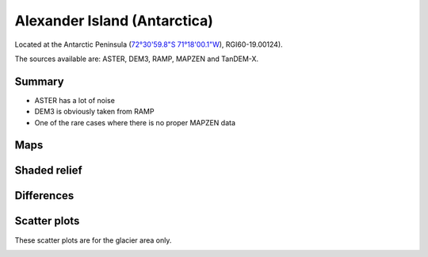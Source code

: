 Alexander Island (Antarctica)
=============================

Located at the Antarctic Peninsula (`72°30'59.8"S 71°18'00.1"W <https://goo.gl/maps/HVgBaBn5jwKv2XgPA>`_),
RGI60-19.00124).

The sources available are: ASTER, DEM3, RAMP, MAPZEN and TanDEM-X.

Summary
-------

- ASTER has a lot of noise
- DEM3 is obviously taken from RAMP
- One of the rare cases where there is no proper MAPZEN data

Maps
----

.. image:: /_static/dems_examples/alexander/dem_topo_color.png
    :width: 100%

Shaded relief
-------------

.. image:: /_static/dems_examples/alexander/dem_topo_shade.png
    :width: 100%


Differences
-----------

.. image:: /_static/dems_examples/alexander/dem_diffs.png
    :width: 100%



Scatter plots
-------------

These scatter plots are for the glacier area only.

.. image:: /_static/dems_examples/alexander/dem_scatter.png
    :width: 100%
